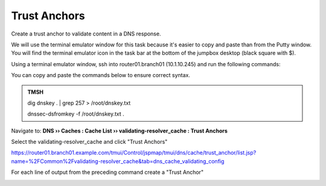 Trust Anchors
########################################

Create a trust anchor to validate content in a DNS response.

We will use the terminal emulator window for this task because it's easier to copy and paste than from the Putty window. You will find the terminal emulator icon in the task bar at the bottom of the jumpbox desktop (black square with $).

Using a terminal emulator window, ssh into router01.branch01 (10.1.10.245) and run the following commands:

.. image:: /_static/class2/ssh.png



You can copy and paste the commands below to ensure correct syntax.

.. admonition:: TMSH

   dig dnskey . | grep 257 > /root/dnskey.txt

   dnssec-dsfromkey -f /root/dnskey.txt .

.. image:: /_static/class2/trusted-anchors-cli.png

Navigate to: **DNS  ››  Caches : Cache List  ››  validating-resolver_cache : Trust Anchors**

Select the validating-resolver_cache and click "Trust Anchors"

.. image:: /_static/class2/selet_validating_resolver.png

https://router01.branch01.example.com/tmui/Control/jspmap/tmui/dns/cache/trust_anchor/list.jsp?name=%2FCommon%2Fvalidating-resolver_cache&tab=dns_cache_validating_config

.. image:: /_static/class2/trust-anchor.png

For each line of output from the preceding command create a "Trust Anchor"

.. image:: /_static/class2/trust-ancor-1.png

.. image:: /_static/class2/trusted-anchors-done.png

.. code-block:: tcl
   :linenos:

   tmsh modify ltm dns cache validating-resolver validating-resolver_cache trust-anchors replace-all-with { ". IN DS 19036 8 1 B256BD09DC8DD59F0E0F0D8541B8328DD986DF6E" ". IN DS 19036 8 2 49AAC11D7B6F6446702E54A1607371607A1A41855200FD2CE1CDDE32F24E8FB5" ". IN DS 20326 8 1 AE1EA5B974D4C858B740BD03E3CED7EBFCBD1724" ". IN DS 20326 8 2 E06D44B80B8F1D39A95C0B0D7C65D08458E880409BBC683457104237C7F8EC8D" }
